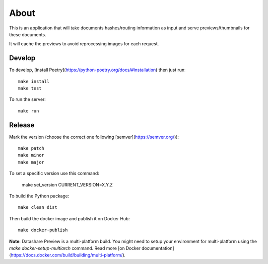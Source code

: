 About
=====

.. image:: https://circleci.com/gh/ICIJ/datashare-preview.png?style=shield&circle-token=7e42b81871950349431631c84419e83797b9d1c2
   :alt: Circle CI
   :target: https://circleci.com/gh/ICIJ/datashare-preview

This is an application that will take documents hashes/routing information as input
and serve previews/thumbnails for these documents.

It will cache the previews to avoid reprocessing images for each request.

Develop
-------

To develop, [install Poetry](https://python-poetry.org/docs/#installation) then just run::

    make install
    make test

To run the server::

    make run


Release
-------

Mark the version (choose the correct one following [semver](https://semver.org/))::

    make patch
    make minor
    make major

To set a specific version use this command:

    make set_version CURRENT_VERSION=X.Y.Z
    
To build the Python package::

    make clean dist

Then build the docker image and publish it on Docker Hub::

    make docker-publish


**Note**: Datashare Preview is a multi-platform build. You might need to setup your environment for 
multi-platform using the `make docker-setup-multiarch` command. Read more 
[on Docker documentation](https://docs.docker.com/build/building/multi-platform/). 
